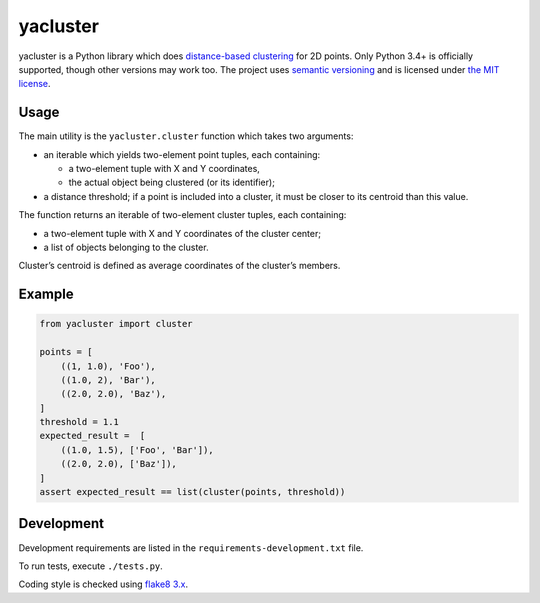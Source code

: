 yacluster
========

yacluster is a Python library which does `distance-based clustering`_ for 2D points. Only Python 3.4+ is officially supported, though other versions may work too. The project uses `semantic versioning`_ and is licensed under `the MIT license`_.

Usage
-----

The main utility is the ``yacluster.cluster`` function which takes two arguments:

* an iterable which yields two-element point tuples, each containing:

  - a two-element tuple with X and Y coordinates,
  - the actual object being clustered (or its identifier);

* a distance threshold; if a point is included into a cluster, it must be closer to its centroid than this value.

The function returns an iterable of two-element cluster tuples, each containing:

* a two-element tuple with X and Y coordinates of the cluster center;
* a list of objects belonging to the cluster.

Cluster’s centroid is defined as average coordinates of the cluster’s members.

Example
-------

.. code-block:: python

   from yacluster import cluster

   points = [
       ((1, 1.0), 'Foo'),
       ((1.0, 2), 'Bar'),
       ((2.0, 2.0), 'Baz'),
   ]
   threshold = 1.1
   expected_result =  [
       ((1.0, 1.5), ['Foo', 'Bar']),
       ((2.0, 2.0), ['Baz']),
   ]
   assert expected_result == list(cluster(points, threshold))

Development
-----------

Development requirements are listed in the ``requirements-development.txt`` file.

To run tests, execute ``./tests.py``.

Coding style is checked using `flake8 3.x`_.

.. _distance-based clustering: https://developers.google.com/maps/articles/toomanymarkers#distancebasedclustering
.. _flake8 3.x: http://flake8.pycqa.org/en/latest/
.. _semantic versioning: http://semver.org
.. _the MIT license: LICENSE

